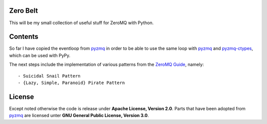 .. _pyzmq: https://github.com/zeromq/pyzmq
.. _pyzmq-ctypes: https://github.com/svpcom/pyzmq-ctypes

Zero Belt
=========

This will be my small collection of useful stuff for ZeroMQ with Python.


Contents
========

So far I have copied the eventloop from pyzmq_ in order to be able to use the
same loop with pyzmq_ and pyzmq-ctypes_, which can be used with PyPy.

The next steps include the implementation of various patterns from the `ZeroMQ
Guide <http://zguide.zeromq.org/>`_, namely::

- Suicidal Snail Pattern
- {Lazy, Simple, Paranoid} Pirate Pattern


License
=======

Except noted otherwise the code is release under **Apache License, Version
2.0**. Parts that have been adopted from pyzmq_ are licensed unter **GNU
General Public License, Version 3.0**.
